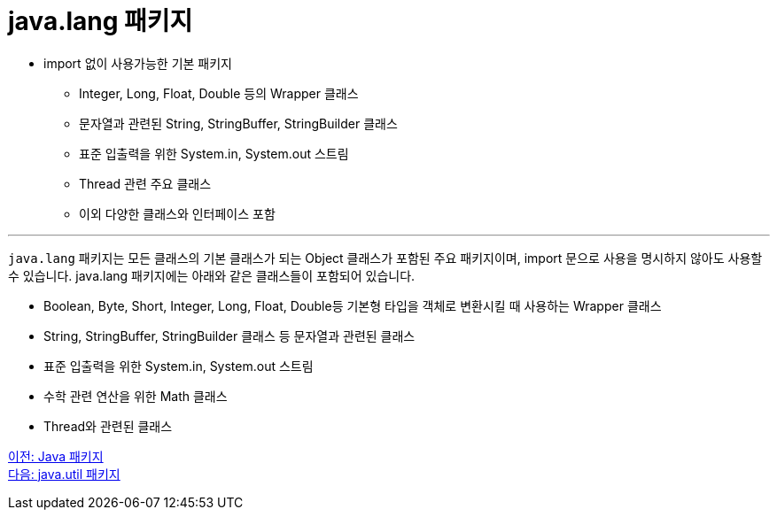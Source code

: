 = java.lang 패키지

* import 없이 사용가능한 기본 패키지
** Integer, Long, Float, Double 등의 Wrapper 클래스
** 문자열과 관련된 String, StringBuffer, StringBuilder 클래스
** 표준 입출력을 위한 System.in, System.out 스트림
** Thread 관련 주요 클래스
** 이외 다양한 클래스와 인터페이스 포함

---

`java.lang` 패키지는 모든 클래스의 기본 클래스가 되는 Object 클래스가 포함된 주요 패키지이며, import 문으로 사용을 명시하지 않아도 사용할 수 있습니다. java.lang 패키지에는 아래와 같은 클래스들이 포함되어 있습니다.

* Boolean, Byte, Short, Integer, Long, Float, Double등 기본형 타입을 객체로 변환시킬 때 사용하는 Wrapper 클래스
* String, StringBuffer, StringBuilder 클래스 등 문자열과 관련된 클래스
* 표준 입출력을 위한 System.in, System.out 스트림
* 수학 관련 연산을 위한 Math 클래스
* Thread와 관련된 클래스

link:./24_overview_java_package.adoc[이전: Java 패키지] +
link:./26_java_util_package.adoc[다음: java.util 패키지]
